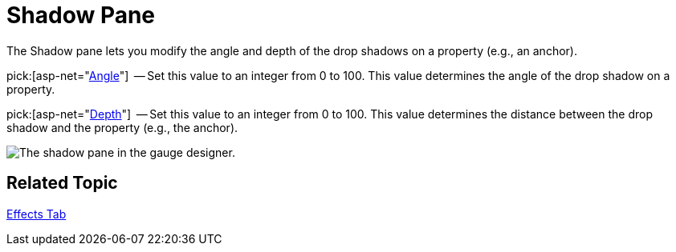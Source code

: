 ﻿////

|metadata|
{
    "name": "webgauge-shadow-pane",
    "controlName": ["WebGauge"],
    "tags": ["How Do I"],
    "guid": "{964673E4-359A-4362-8840-F2CB9C27F802}",  
    "buildFlags": [],
    "createdOn": "0001-01-01T00:00:00Z"
}
|metadata|
////

= Shadow Pane

The Shadow pane lets you modify the angle and depth of the drop shadows on a property (e.g., an anchor).

pick:[asp-net="link:{ApiPlatform}webui.ultrawebgauge{ApiVersion}~infragistics.ultragauge.resources.shadow~angle.html[Angle]"]  -- Set this value to an integer from 0 to 100. This value determines the angle of the drop shadow on a property.

pick:[asp-net="link:{ApiPlatform}webui.ultrawebgauge{ApiVersion}~infragistics.ultragauge.resources.shadow~depth.html[Depth]"]  -- Set this value to an integer from 0 to 100. This value determines the distance between the drop shadow and the property (e.g., the anchor).

image::images/Shadow_Pane_01.png[The shadow pane in the gauge designer.]

== Related Topic

link:webgauge-effects-tab.html[Effects Tab]